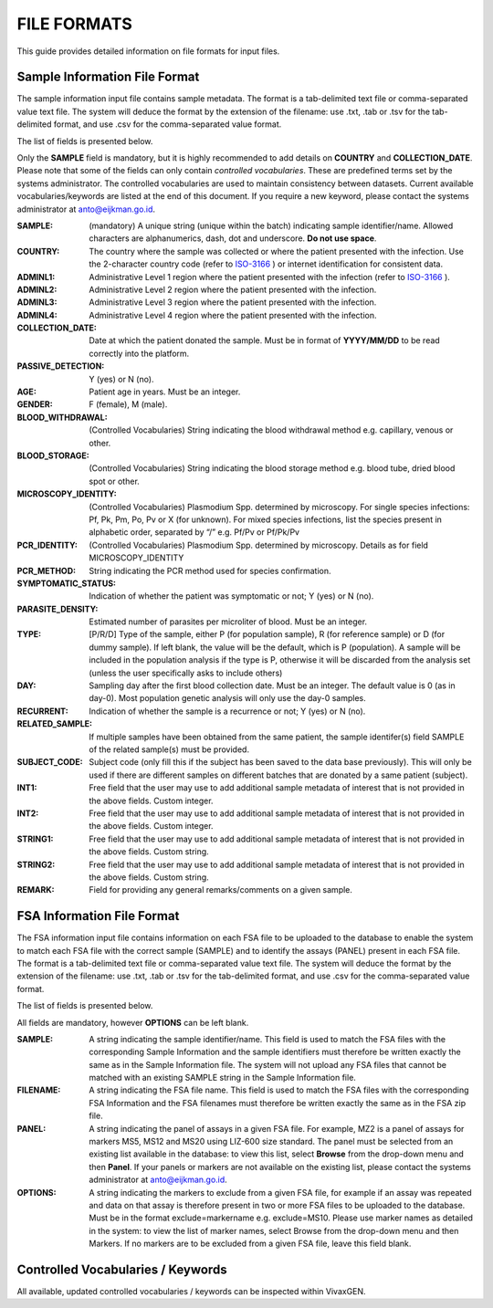 
============
FILE FORMATS
============

This guide provides detailed information on file formats for input files.

Sample Information File Format
------------------------------

The sample information input file contains sample metadata.
The format is a tab-delimited text file or comma-separated value text file.
The system will deduce the format by the extension of the filename: use .txt, .tab or .tsv for the tab-delimited format, and use .csv for the comma-separated value format.

The list of fields is presented below.

Only the **SAMPLE** field is mandatory, but it is highly recommended to add details on **COUNTRY** and **COLLECTION_DATE**.
Please note that some of the fields can only contain *controlled vocabularies*.
These are predefined terms set by the systems administrator.
The controlled vocabularies are used to maintain consistency between datasets.
Current available vocabularies/keywords are listed at the end of this document.
If you require a new keyword, please contact the systems administrator at anto@eijkman.go.id.

:SAMPLE: (mandatory) A unique string (unique within the batch) indicating sample identifier/name.
  Allowed characters are alphanumerics, dash, dot and underscore. **Do not use space**.

:COUNTRY: The country where the sample was collected or where the patient presented with the infection.
  Use the 2-character country code (refer to ISO-3166_ ) or internet identification for consistent data.

:ADMINL1: Administrative Level 1 region where the patient presented with the infection (refer to ISO-3166_ ).

:ADMINL2: Administrative Level 2 region where the patient presented with the infection.

:ADMINL3: Administrative Level 3 region where the patient presented with the infection.

:ADMINL4: Administrative Level 4 region where the patient presented with the infection.

:COLLECTION_DATE: Date at which the patient donated the sample.
  Must be in format of **YYYY/MM/DD** to be read correctly into the platform.

:PASSIVE_DETECTION: Y (yes) or N (no).

:AGE: Patient age in years.
  Must be an integer.

:GENDER: F (female), M (male).

:BLOOD_WITHDRAWAL: (Controlled Vocabularies) String indicating the blood withdrawal method e.g. capillary, venous or other.

:BLOOD_STORAGE: (Controlled Vocabularies) String indicating the blood storage method e.g. blood tube, dried blood spot or other.

:MICROSCOPY_IDENTITY: (Controlled Vocabularies) Plasmodium Spp. determined by microscopy.
  For single species infections: Pf, Pk, Pm, Po, Pv or X (for unknown).
  For mixed species infections, list the species present in alphabetic order, separated by “/” e.g. Pf/Pv or Pf/Pk/Pv

:PCR_IDENTITY: (Controlled Vocabularies) Plasmodium Spp. determined by microscopy.
  Details as for field MICROSCOPY_IDENTITY

:PCR_METHOD: String indicating the PCR method used for species confirmation.

:SYMPTOMATIC_STATUS: Indication of whether the patient was symptomatic or not; Y (yes) or N (no).

:PARASITE_DENSITY: Estimated number of parasites per microliter of blood. Must be an integer.

:TYPE: [P/R/D] Type of the sample, either P (for population sample), R (for reference sample) or D (for dummy sample).
  If left blank, the value will be the default, which is P (population).
  A sample will be included in the population analysis if the type is P, otherwise it will be discarded from the analysis set (unless the user specifically asks to include others)

:DAY: Sampling day after the first blood collection date.
  Must be an integer.
  The default value is 0 (as in day-0).
  Most population genetic analysis will only use the day-0 samples.

:RECURRENT: Indication of whether the sample is a recurrence or not; Y (yes) or N (no).

:RELATED_SAMPLE: If multiple samples have been obtained from the same patient, the sample identifer(s) field SAMPLE of the related sample(s) must be provided.

:SUBJECT_CODE: Subject code (only fill this if the subject has been saved to the data base previously).
  This will only be used if there are different samples on different batches that are donated by a same patient (subject).

:INT1: Free field that the user may use to add additional sample metadata of interest that is not provided in the above fields.
  Custom integer.

:INT2: Free field that the user may use to add additional sample metadata of interest that is not provided in the above fields.
  Custom integer.

:STRING1: Free field that the user may use to add additional sample metadata of interest that is not provided in the above fields.
  Custom string.

:STRING2: Free field that the user may use to add additional sample metadata of interest that is not provided in the above fields.
  Custom string.

:REMARK: Field for providing any general remarks/comments on a given sample.

FSA Information File Format
---------------------------

The FSA information input file contains information on each FSA file to be uploaded to the database to enable the system to match each FSA file with the correct sample (SAMPLE) and to identify the assays (PANEL) present in each FSA file.
The format is a tab-delimited text file or comma-separated value text file.
The system will deduce the format by the extension of the filename: use .txt, .tab or .tsv for the tab-delimited format, and use .csv for the comma-separated value format.

The list of fields is presented below.

All fields are mandatory, however **OPTIONS** can be left blank.

:SAMPLE: A string indicating the sample identifier/name.
  This field is used to match the FSA files with the corresponding Sample Information and the sample identifiers must therefore be written exactly the same as in the Sample Information file.
  The system will not upload any FSA files that cannot be matched with an existing SAMPLE string in the Sample Information file.

:FILENAME: A string indicating the FSA file name.
  This field is used to match the FSA files with the corresponding FSA Information and the FSA filenames must therefore be written exactly the same as in the FSA zip file.

:PANEL: A string indicating the panel of assays in a given FSA file.
  For example, MZ2 is a panel of assays for markers MS5, MS12 and MS20 using LIZ-600 size standard.
  The panel must be selected from an existing list available in the database: to view this list,  select **Browse** from the drop-down menu and then **Panel**.
  If your panels or markers are not available on the existing list, please contact the systems administrator at anto@eijkman.go.id.

:OPTIONS: A string indicating the markers to exclude from a given FSA file, for example if an assay was repeated and data on that assay is therefore present in two or more FSA files to be uploaded to the database.
  Must be in the format exclude=markername e.g. exclude=MS10.
  Please use marker names as detailed in the system: to view the list of marker names, select Browse from the drop-down menu and then Markers.
  If no markers are to be excluded from a given FSA file, leave this field blank.

Controlled Vocabularies / Keywords
----------------------------------

All available, updated controlled vocabularies / keywords can be inspected within |plasmogen|.

.. _ISO-3166: http://www.iso.org/iso/country_codes

.. |plasmogen| replace:: VivaxGEN
